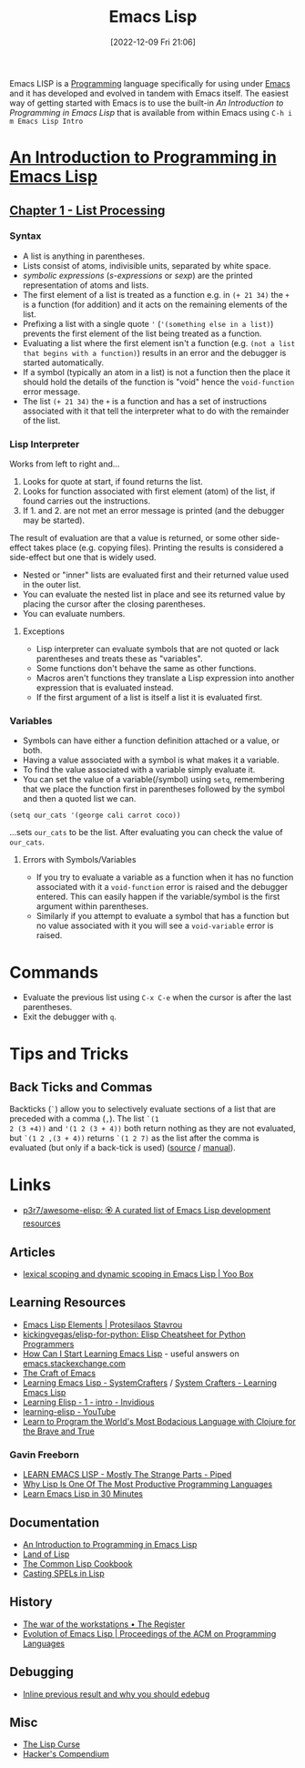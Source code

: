 :PROPERTIES:
:ID:       708f5d99-6040-4306-a323-306d39ce45c3
:mtime:    20250929212803 20250623233720 20250528230955 20250413173540 20250205224152 20241206212307 20241203232124 20241203220011 20240715163129 20240709204003 20240611153339 20240331202209 20240225185002 20240206201930 20240118162910 20231113221350 20230621183025 20230511204503 20230215095632 20230129085036 20230114084505 20230103103311 20221209211925
:ctime:    20221209211925
:END:
#+TITLE: Emacs Lisp
#+DATE: [2022-12-09 Fri 21:06]
#+FILETAGS: :emacs:lisp:programming:

Emacs LISP is a [[id:ea1499ab-dab2-49b1-8479-cb5a2fbd38bc][Programming]] language specifically for using under [[id:754f25a5-3429-4504-8a17-4efea1568eba][Emacs]] and it has developed and evolved in tandem with
Emacs itself. The easiest way of getting started with Emacs is to use the built-in /An Introduction to Programming in
Emacs Lisp/ that is available from within Emacs using ~C-h i m Emacs Lisp Intro~

* [[https://www.gnu.org/software/emacs/manual/html_node/eintr/index.html][An Introduction to Programming in Emacs Lisp]]

** [[https://www.gnu.org/software/emacs/manual/html_node/eintr/List-Processing.html][Chapter 1 - List Processing]]

*** Syntax
+ A list is anything in parentheses.
+ Lists consist of atoms, indivisible units, separated by white space.
+ /symbolic expressions/ (/s-expressions/ or /sexp/) are the printed representation of atoms and lists.
+ The first element of a list is treated as a function e.g. in ~(+ 21 34)~ the ~+~ is a function (for addition) and it
  acts on the remaining elements of the list.
+ Prefixing a list  with a single quote ~'~ (~'(something else in a list)~) prevents the first element of the list being
  treated as a function.
+ Evaluating a list where the first element isn't a function (e.g. ~(not a list that begins with a function)~) results
  in an error and the debugger is started automatically.
+ If a symbol (typically an atom in a list) is not a function then the place it should hold the details of the function
  is "void" hence the ~void-function~ error message.
+ The list ~(+ 21 34)~ the ~+~ is a function and has a set of instructions associated with it that tell the interpreter
  what to do with the remainder of the list.

*** Lisp Interpreter

Works from left to right and...

1. Looks for quote at start, if found returns the list.
2. Looks for function associated with first element (atom) of the list, if found carries out the instructions.
3. If 1. and 2. are not met an error message is printed (and the debugger may be started).

The result of evaluation are that a value is returned, or some other side-effect takes place (e.g. copying
files). Printing the results is considered a side-effect but one that is widely used.

+ Nested or "inner" lists are evaluated first and their returned value used in the outer list.
+ You can evaluate the nested list in place and see its returned value by placing the cursor after the closing
  parentheses.
+ You can evaluate numbers.

**** Exceptions

+ Lisp interpreter can evaluate symbols that are not quoted or lack parentheses and treats these as "variables".
+ Some functions don't behave the same as other functions.
+ Macros aren't functions they translate a Lisp expression into another expression that is evaluated instead.
+ If the first argument of a list is itself a list it is evaluated first.

*** Variables

+ Symbols can have either a function definition attached or a value, or both.
+ Having a value associated with a symbol is what makes it a variable.
+ To find the value associated with a variable simply evaluate it.
+ You can set the value of a variable(/symbol) using ~setq~, remembering that we place the function first in parentheses
  followed by the symbol and then a quoted list we can.

#+begin_src elisp
  (setq our_cats '(george cali carrot coco))
#+end_src

...sets ~our_cats~ to be the list. After evaluating you can check the value of ~our_cats~.

**** Errors with Symbols/Variables

+ If you try to evaluate a variable as a function when it has no function associated with it a ~void-function~ error is
  raised and the debugger entered. This can easily happen if the variable/symbol is the first argument within
  parentheses.
+ Similarly if you attempt to evaluate a symbol that has a function but no value associated with it you will see a
  ~void-variable~ error is raised.

* Commands

+ Evaluate the previous list using ~C-x C-e~ when the cursor is after the last parentheses.
+ Exit the debugger with ~q~.

* Tips and Tricks

** Back Ticks and Commas

Backticks (~`~) allow you to selectively evaluate sections of a list that are preceded with a comma (~,~). The list ~`(1
2 (3 +4))~ and ~'(1 2 (3 + 4))~ both return nothing as they are not evaluated, but ~`(1 2 ,(3 + 4))~ returns ~`(1 2 7)~
as the list after the comma is evaluated (but only if a back-tick is used) ([[https://fosstodon.org/@dliden@emacs.ch/111884927150599744][source]] / [[https://www.gnu.org/software/emacs/manual/html_node/elisp/Backquote.html][manual]]).

* Links

+ [[https://github.com/p3r7/awesome-elisp][p3r7/awesome-elisp: 🏵️ A curated list of Emacs Lisp development resources]]

** Articles

+ [[https://yoo2080.wordpress.com/2011/12/31/lexical-scoping-and-dynamic-scoping-in-emacs-lisp/][lexical scoping and dynamic scoping in Emacs Lisp | Yoo Box]]

** Learning Resources

+ [[https://protesilaos.com/emacs/emacs-lisp-elements][Emacs Lisp Elements | Protesilaos Stavrou]]
+ [[https://github.com/kickingvegas/elisp-for-python][kickingvegas/elisp-for-python: Elisp Cheatsheet for Python Programmers]]
+ [[https://emacs.stackexchange.com/a/47320/10100][How Can I Start Learning Emacs Lisp]] - useful answers on [[https://emacs.stackexchange.com/][emacs.stackexchange.com]]
+ [[https://craft-of-emacs.kebab-ca.se/index.html][The Craft of Emacs]]
+ [[https://www.youtube.com/playlist?list=PLEoMzSkcN8oPQtn7FQEF3D7sroZbXuPZ7][Learning Emacs Lisp - SystemCrafters]] / [[https://systemcrafters.net/learning-emacs-lisp/][System Crafters - Learning Emacs Lisp]]
+ [[https://yt.artemislena.eu/watch?v=x9Qws7ZOksc][Learning Elisp - 1 - intro - Invidious]]
+ [[https://www.youtube.com/playlist?list=PL9KxKa8NpFxKGctwh4-BqjQvdSRhh4NV-][learning-elisp - YouTube]]
+ [[https://www.braveclojure.com/][Learn to Program the World's Most Bodacious Language with Clojure for the Brave and True]]

*** Gavin Freeborn

+ [[https://piped.video/watch?v=NocDm4zzToo][LEARN EMACS LISP - Mostly The Strange Parts - Piped]]
+ [[https://piped.video/watch?v=AfY_zGR_QBI][Why Lisp Is One Of The Most Productive Programming Languages]]
+ [[https://piped.video/watch?v=1y__2IK-aLM][Learn Emacs Lisp in 30 Minutes]]


** Documentation

+ [[https://www.gnu.org/software/emacs/manual/html_node/eintr/index.html][An Introduction to Programming in Emacs Lisp]]
+ [[http://landoflisp.com/][Land of Lisp]]
+ [[https://cl-cookbook.sourceforge.net/index.html][The Common Lisp Cookbook]]
+ [[https://www.gnu.org/software/emacs/casting-spels-emacs/html/casting-spels-emacs-1.html][Casting SPELs in Lisp]]

** History

+ [[https://www.theregister.com/2023/12/25/the_war_of_the_workstations/][The war of the workstations • The Register]]
+ [[https://dl.acm.org/doi/10.1145/3386324][Evolution of Emacs Lisp | Proceedings of the ACM on Programming Languages]]

** Debugging

+ [[https://xenodium.com/inline-previous-result-and-why-you-should-edebug/][Inline previous result and why you should edebug]]

** Misc

+ [[https://winestockwebdesign.com/Essays/Lisp_Curse.html][The Lisp Curse]]
+ [[http://lisp.hopto.org/][Hacker's Compendium]]
